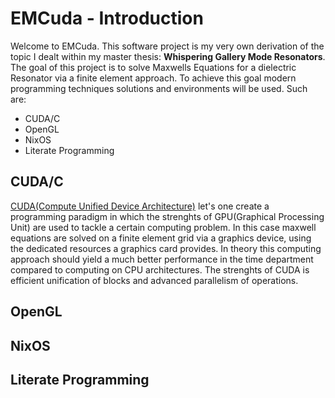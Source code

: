 * EMCuda - Introduction
Welcome to EMCuda. This software project is my very own derivation of the topic I dealt within my master thesis: *Whispering Gallery Mode Resonators*.
The goal of this project is to solve Maxwells Equations for a dielectric Resonator via a finite element approach. To achieve this goal modern programming techniques
solutions and environments  will be used. Such are:

- CUDA/C
- OpenGL
- NixOS
- Literate Programming

** CUDA/C
[[https://developer.nvidia.com/cuda-zone][CUDA(Compute Unified Device Architecture)]] let's one create a programming paradigm in which the strenghts of GPU(Graphical Processing Unit) are used
to tackle a certain computing problem. In this case maxwell equations are solved on a finite element grid via a graphics device, using the dedicated resources
a graphics card provides. In theory this computing approach should yield a much better performance in the time department compared to computing on CPU
architectures. The strenghts of CUDA is efficient unification of blocks and advanced parallelism of operations.

** OpenGL


** NixOS

** Literate Programming
